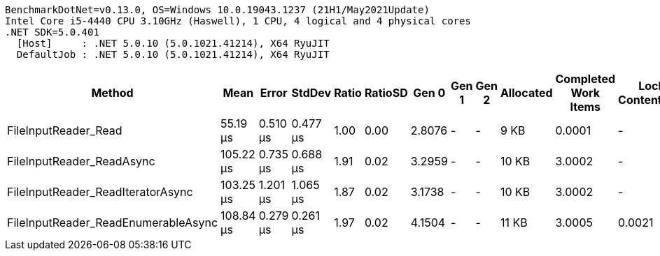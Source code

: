 ....
BenchmarkDotNet=v0.13.0, OS=Windows 10.0.19043.1237 (21H1/May2021Update)
Intel Core i5-4440 CPU 3.10GHz (Haswell), 1 CPU, 4 logical and 4 physical cores
.NET SDK=5.0.401
  [Host]     : .NET 5.0.10 (5.0.1021.41214), X64 RyuJIT
  DefaultJob : .NET 5.0.10 (5.0.1021.41214), X64 RyuJIT

....
[options="header"]
|===
|                               Method|       Mean|     Error|    StdDev|  Ratio|  RatioSD|   Gen 0|  Gen 1|  Gen 2|  Allocated|  Completed Work Items|  Lock Contentions
|                 FileInputReader_Read|   55.19 μs|  0.510 μs|  0.477 μs|   1.00|     0.00|  2.8076|      -|      -|       9 KB|                0.0001|                 -
|            FileInputReader_ReadAsync|  105.22 μs|  0.735 μs|  0.688 μs|   1.91|     0.02|  3.2959|      -|      -|      10 KB|                3.0002|                 -
|    FileInputReader_ReadIteratorAsync|  103.25 μs|  1.201 μs|  1.065 μs|   1.87|     0.02|  3.1738|      -|      -|      10 KB|                3.0002|                 -
|  FileInputReader_ReadEnumerableAsync|  108.84 μs|  0.279 μs|  0.261 μs|   1.97|     0.02|  4.1504|      -|      -|      11 KB|                3.0005|            0.0021
|===
